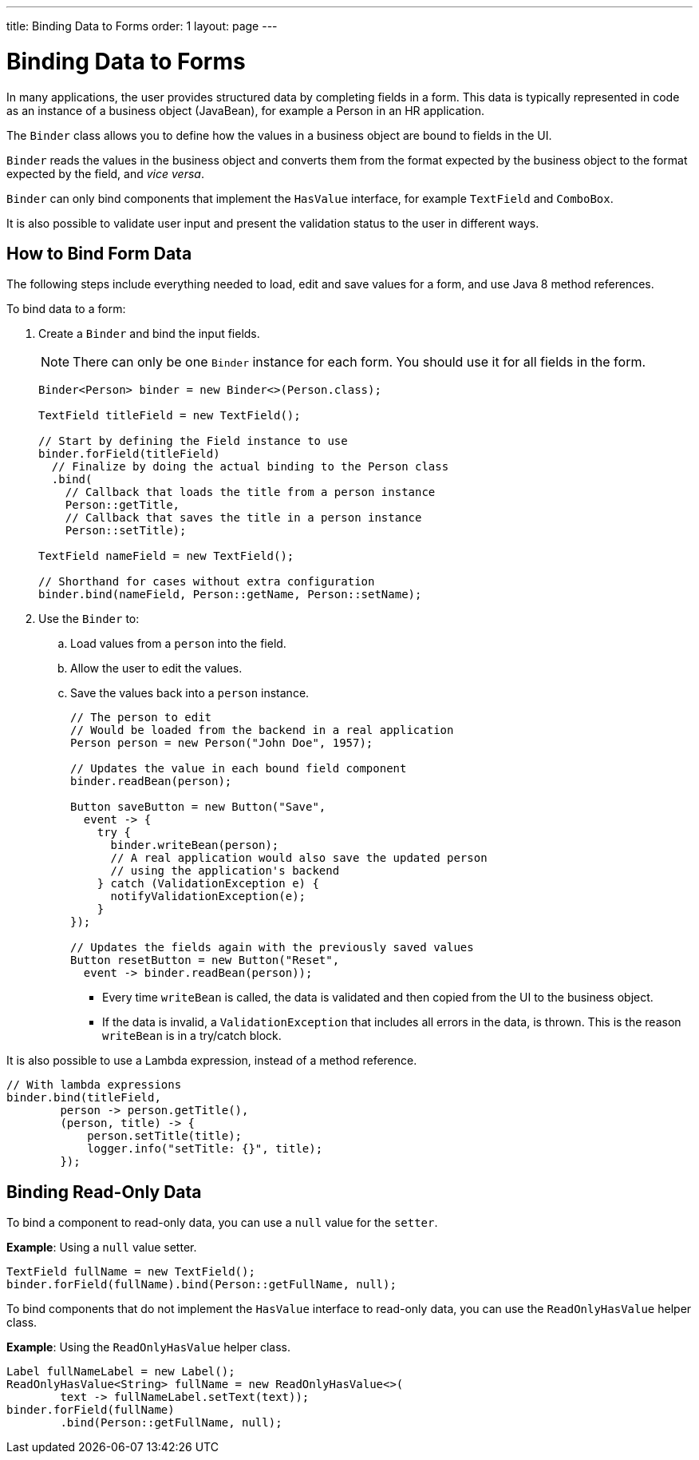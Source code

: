 ---
title: Binding Data to Forms
order: 1
layout: page
---

= Binding Data to Forms

In many applications, the user provides structured data by completing fields in a form. This data is typically represented in code as an instance of a business object (JavaBean), for example a Person in an HR application.

The `Binder` class allows you to define how the values in a business object are bound to fields in the UI.

`Binder` reads the values in the business object and converts them from the format expected by the business object to the format expected by the field, and _vice versa_. 


`Binder` can only bind components that implement the `HasValue` interface, for example `TextField` and `ComboBox`. 

It is also possible to validate user input and present the validation status to the user in different ways. 


== How to Bind Form Data

The following steps include everything needed to load, edit and save values for a form, and use Java 8 method references.

To bind data to a form:

. Create a `Binder` and bind the input fields. 

+
[NOTE]
There can only be one `Binder` instance for each form. You should use it for all fields in the form.
+
[source, java]
----
Binder<Person> binder = new Binder<>(Person.class);

TextField titleField = new TextField();

// Start by defining the Field instance to use
binder.forField(titleField)
  // Finalize by doing the actual binding to the Person class
  .bind(
    // Callback that loads the title from a person instance
    Person::getTitle,
    // Callback that saves the title in a person instance
    Person::setTitle);

TextField nameField = new TextField();

// Shorthand for cases without extra configuration
binder.bind(nameField, Person::getName, Person::setName);
----

. Use the `Binder` to:
.. Load values from a `person` into the field.
.. Allow the user to edit the values.
.. Save the values back into a `person` instance.
+
[source, java]
----
// The person to edit
// Would be loaded from the backend in a real application
Person person = new Person("John Doe", 1957);

// Updates the value in each bound field component
binder.readBean(person);

Button saveButton = new Button("Save",
  event -> {
    try {
      binder.writeBean(person);
      // A real application would also save the updated person
      // using the application's backend
    } catch (ValidationException e) {
      notifyValidationException(e);
    }
});

// Updates the fields again with the previously saved values
Button resetButton = new Button("Reset",
  event -> binder.readBean(person));
----

* Every time `writeBean` is called, the data is validated and then copied from the UI to the business object. 
* If the data is invalid, a `ValidationException` that includes all errors in the data, is thrown. This is the reason `writeBean` is in a try/catch block.

It is also possible to use a Lambda expression, instead of a method reference. 



[source, java]
----
// With lambda expressions
binder.bind(titleField,
        person -> person.getTitle(),
        (person, title) -> {
            person.setTitle(title);
            logger.info("setTitle: {}", title);
        });
----

== Binding Read-Only Data

To bind a component to read-only data, you can use a `null` value for the `setter`. 

*Example*: Using a `null` value setter.

[source, java]
----
TextField fullName = new TextField();
binder.forField(fullName).bind(Person::getFullName, null);
----

To bind components that do not implement the `HasValue` interface to read-only data, you can use the `ReadOnlyHasValue` helper class. 

*Example*: Using the `ReadOnlyHasValue` helper class.

[source, java]
----
Label fullNameLabel = new Label();
ReadOnlyHasValue<String> fullName = new ReadOnlyHasValue<>(
        text -> fullNameLabel.setText(text));
binder.forField(fullName)
        .bind(Person::getFullName, null);
----

